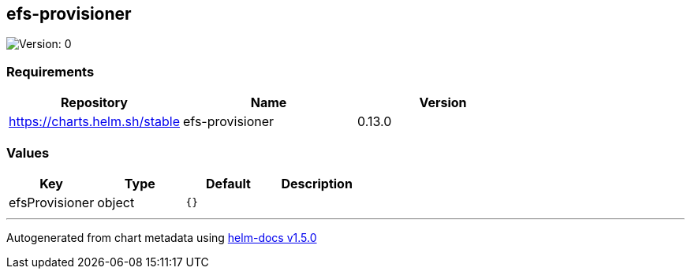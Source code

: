 == efs-provisioner

image:https://img.shields.io/badge/Version-0-informational?style=flat-square[Version:
0]

=== Requirements

[cols=",,",options="header",]
|===
|Repository |Name |Version
|https://charts.helm.sh/stable |efs-provisioner |0.13.0
|===

=== Values

[cols=",,,",options="header",]
|===
|Key |Type |Default |Description
|efsProvisioner |object |`{}` |
|===

'''''

Autogenerated from chart metadata using
https://github.com/norwoodj/helm-docs/releases/v1.5.0[helm-docs v1.5.0]
